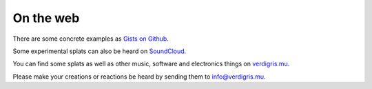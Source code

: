 .. _web:

On the web
==========

There are some concrete examples as `Gists on Github
<https://gist.github.com/gctucker>`_.

Some experimental splats can also be heard on `SoundCloud
<http://soundcloud.com/verdigris-mu>`_.

You can find some splats as well as other music, software and electronics
things on `verdigris.mu <http://verdigris.mu>`_.

Please make your creations or reactions be heard by sending them to
`info@verdigris.mu <mailto:info@verdigris.mu>`_.
